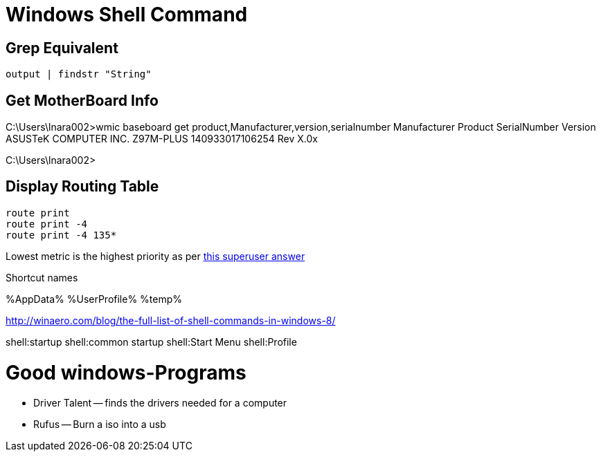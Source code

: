 Windows Shell Command
=====================

Grep Equivalent
----------------

----
output | findstr "String"
----

Get MotherBoard Info
--------------------

C:\Users\lnara002>wmic baseboard get product,Manufacturer,version,serialnumber
Manufacturer           Product    SerialNumber     Version
ASUSTeK COMPUTER INC.  Z97M-PLUS  140933017106254  Rev X.0x

C:\Users\lnara002>

Display Routing Table
---------------------

----
route print
route print -4
route print -4 135*
----

Lowest metric is the highest priority as per http://superuser.com/a/198784[this
superuser answer]

Shortcut names

%AppData%
%UserProfile%
%temp%

http://winaero.com/blog/the-full-list-of-shell-commands-in-windows-8/

shell:startup
shell:common startup
shell:Start Menu
shell:Profile


Good windows-Programs
=====================

* Driver Talent -- finds the drivers needed for a computer
* Rufus -- Burn a iso into a usb
